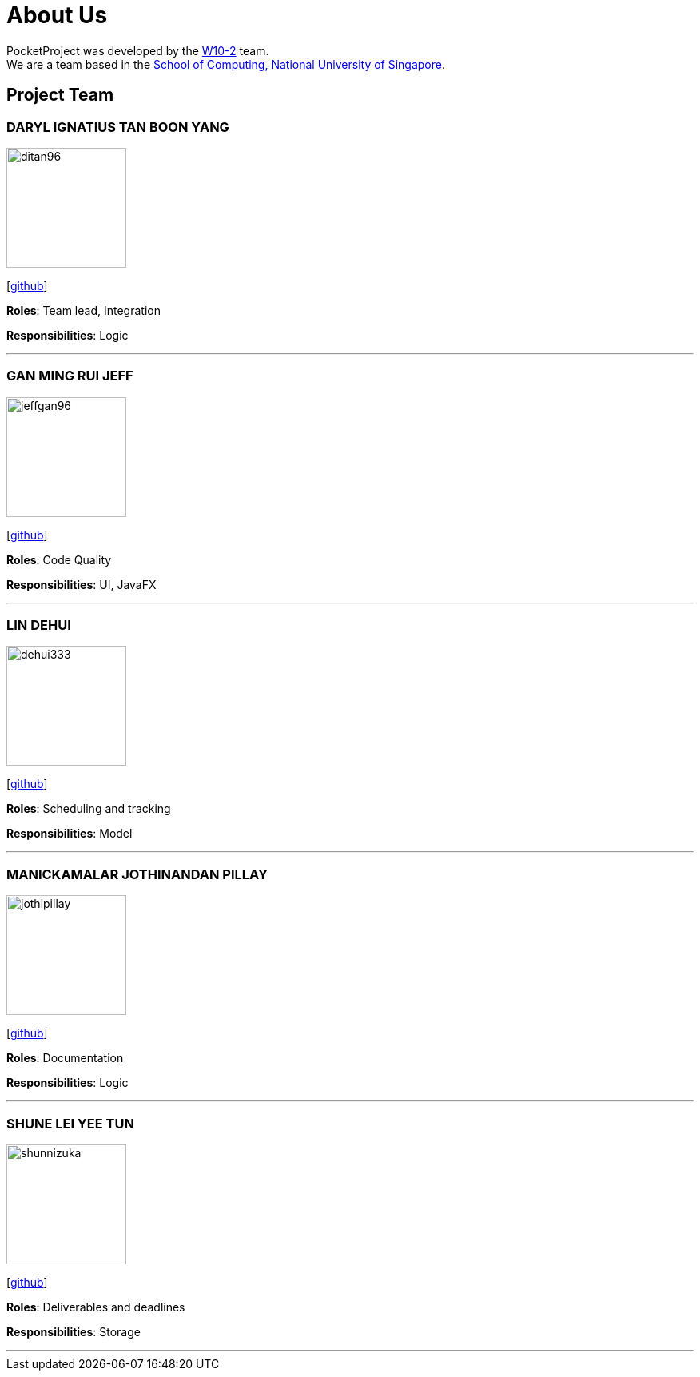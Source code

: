 = About Us
:site-section: AboutUs
:relfileprefix: team/
:imagesDir: images
:stylesDir: stylesheets

PocketProject was developed by the https://github.com/cs2103-ay1819s2-w10-2[W10-2] team. +
We are a team based in the http://www.comp.nus.edu.sg[School of Computing, National University of Singapore].

== Project Team

=== DARYL IGNATIUS TAN BOON YANG
image::ditan96.png[width="150", align="left"]
{empty}[https://github.com/ditan96[github]]

*Roles*: Team lead, Integration

*Responsibilities*: Logic

'''

=== GAN MING RUI JEFF
image::jeffgan96.png[width="150", align="left"]
{empty}[http://github.com/jeffgan96[github]]

*Roles*: Code Quality

*Responsibilities*: UI, JavaFX

'''

=== LIN DEHUI
image::dehui333.png[width="150", align="left"]
{empty}[http://github.com/dehui333[github]]

*Roles*: Scheduling and tracking

*Responsibilities*: Model

'''

=== MANICKAMALAR JOTHINANDAN PILLAY
image::jothipillay.png[width="150", align="left"]
{empty}[http://github.com/jothipillay[github]]

*Roles*: Documentation

*Responsibilities*: Logic

'''

=== SHUNE LEI YEE TUN
image::shunnizuka.png[width="150", align="left"]
{empty}[http://github.com/shunnizuka[github]]

*Roles*: Deliverables and deadlines

*Responsibilities*: Storage

'''
